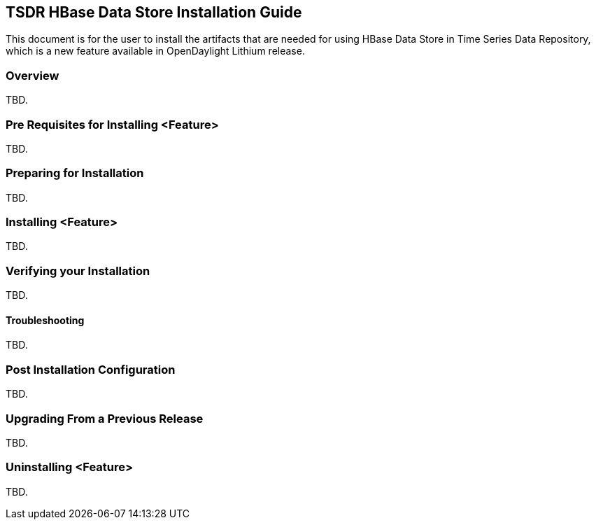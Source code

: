 == TSDR HBase Data Store Installation Guide
This document is for the user to install the artifacts that are needed
for using HBase Data Store in Time Series Data Repository, which is
a new feature available in OpenDaylight Lithium release.

=== Overview
TBD.

=== Pre Requisites for Installing <Feature>
TBD.

=== Preparing for Installation
TBD.

=== Installing <Feature>
TBD.

=== Verifying your Installation
TBD.

==== Troubleshooting
TBD.

=== Post Installation Configuration
TBD.

=== Upgrading From a Previous Release
TBD.

=== Uninstalling <Feature>
TBD.
